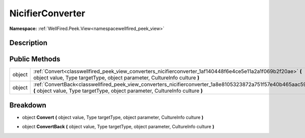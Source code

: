 .. _classwellfired_peek_view_converters_nicifierconverter:

NicifierConverter
==================

**Namespace:** :ref:`WellFired.Peek.View<namespacewellfired_peek_view>`

Description
------------



Public Methods
---------------

+-------------+------------------------------------------------------------------------------------------------------------------------------------------------------------------------------------------------+
|object       |:ref:`Convert<classwellfired_peek_view_converters_nicifierconverter_1af140448f6e4ce5e11a2a1f069b2f20ae>` **(** object value, Type targetType, object parameter, CultureInfo culture **)**       |
+-------------+------------------------------------------------------------------------------------------------------------------------------------------------------------------------------------------------+
|object       |:ref:`ConvertBack<classwellfired_peek_view_converters_nicifierconverter_1a8e8105323872a751f57e40b465aac599>` **(** object value, Type targetType, object parameter, CultureInfo culture **)**   |
+-------------+------------------------------------------------------------------------------------------------------------------------------------------------------------------------------------------------+

Breakdown
----------

.. _classwellfired_peek_view_converters_nicifierconverter_1af140448f6e4ce5e11a2a1f069b2f20ae:

- object **Convert** **(** object value, Type targetType, object parameter, CultureInfo culture **)**

.. _classwellfired_peek_view_converters_nicifierconverter_1a8e8105323872a751f57e40b465aac599:

- object **ConvertBack** **(** object value, Type targetType, object parameter, CultureInfo culture **)**

